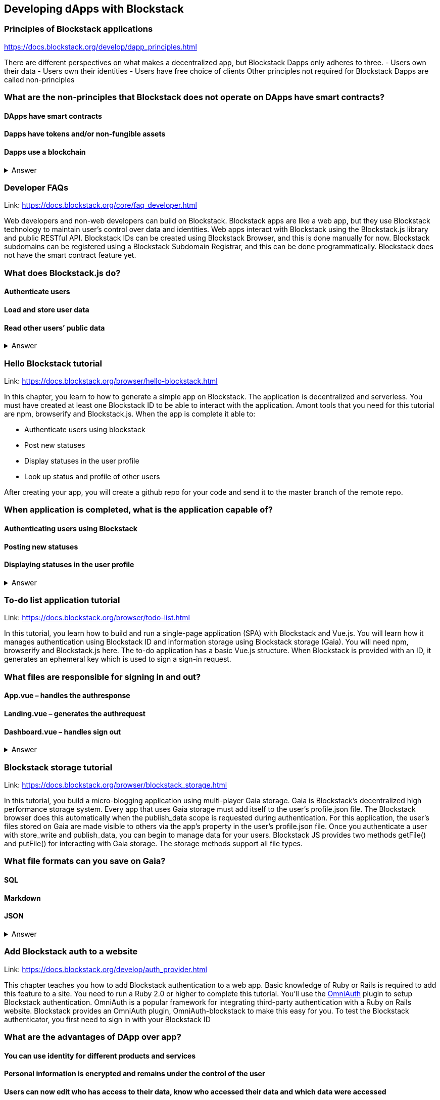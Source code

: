 ==  Developing dApps with Blockstack
===  Principles of Blockstack applications
https://docs.blockstack.org/develop/dapp_principles.html

There are different perspectives on what makes a decentralized app, but Blockstack Dapps only adheres to three. 
- Users own their data 
- Users own their identities 
- Users have free choice of clients Other principles not required for Blockstack Dapps are called non-principles


=== What are the non-principles that Blockstack does not operate on DApps have smart contracts?

 
==== DApps have smart contracts
==== Dapps have tokens and/or non-fungible assets
==== Dapps use a blockchain

+++ <details><summary> +++
    Answer
    +++ </summary><div> +++
----

----
+++ </div></details> +++

=== Developer FAQs

Link: https://docs.blockstack.org/core/faq_developer.html

Web developers and non-web developers can build on Blockstack. Blockstack apps are like a web app, but they use Blockstack technology to maintain user’s control over data and identities. Web apps interact with Blockstack using the Blockstack.js library and public RESTful API. Blockstack IDs can be created using Blockstack Browser, and this is done manually for now. Blockstack subdomains can be registered using a Blockstack Subdomain Registrar, and this can be done programmatically. Blockstack does not have the smart contract feature yet.

=== What does Blockstack.js do?

==== Authenticate users
==== Load and store user data
==== Read other users’ public data


+++ <details><summary> +++
    Answer
    +++ </summary><div> +++
----
Read other users’ public data
----
+++ </div></details> +++

=== Hello Blockstack tutorial

Link: https://docs.blockstack.org/browser/hello-blockstack.html

In this chapter, you learn to how to generate a simple app on Blockstack. The application is decentralized and serverless. You must have created at least one Blockstack ID to be able to interact with the application. Amont tools that you need for this tutorial are npm, browserify and Blockstack.js. When the app is complete it able to:

- Authenticate users using blockstack

- Post new statuses

- Display statuses in the user profile

- Look up status and profile of other users

After creating your app, you will create a github repo for your code and send it to the master branch of the remote repo.

=== When application is completed, what is the application capable of?

==== Authenticating users using Blockstack
==== Posting new statuses
==== Displaying statuses in the user profile

+++ <details><summary> +++
    Answer
    +++ </summary><div> +++
----
Displaying statuses in the user profile
----
+++ </div></details> +++

=== To-do list application tutorial

Link: https://docs.blockstack.org/browser/todo-list.html

In this tutorial, you learn how to build and run a single-page application (SPA) with Blockstack and Vue.js. You will learn how it manages authentication using Blockstack ID and information storage using Blockstack storage (Gaia). You will need npm, browserify and Blockstack.js here. The to-do application has a basic Vue.js structure. When Blockstack is provided with an ID, it generates an ephemeral key which is used to sign a sign-in request.

=== What files are responsible for signing in and out?

==== App.vue – handles the authresponse
==== Landing.vue – generates the authrequest  
==== Dashboard.vue – handles sign out


+++ <details><summary> +++
    Answer
    +++ </summary><div> +++
----
Dashboard.vue – handles sign out
----
+++ </div></details> +++

=== Blockstack storage tutorial 

Link: https://docs.blockstack.org/browser/blockstack_storage.html

In this tutorial, you build a micro-blogging application using multi-player Gaia storage. Gaia is Blockstack's decentralized high performance storage system. Every app that uses Gaia storage must add itself to the user's profile.json file. The Blockstack browser does this automatically when the publish_data scope is requested during authentication. For this application, the user's files stored on Gaia are made visible to others via the app’s property in the user's profile.json file. Once you authenticate a user with store_write and publish_data, you can begin to manage data for your users. Blockstack JS provides two methods getFile() and putFile() for interacting with Gaia storage. The storage methods support all file types.

=== What file formats can you save on Gaia?

==== SQL
==== Markdown
==== JSON


+++ <details><summary> +++
    Answer
    +++ </summary><div> +++
----
JSON
----
+++ </div></details> +++

=== Add Blockstack auth to a website

Link: https://docs.blockstack.org/develop/auth_provider.html

This chapter teaches you how to add Blockstack authentication to a web app. Basic knowledge of Ruby or Rails is required to add this feature to a site. You need to run a Ruby 2.0 or higher to complete this tutorial. You'll use the https://github.com/OmniAuth/OmniAuth=_blank[OmniAuth] plugin to setup Blockstack authentication. OmniAuth is a popular framework for integrating third-party authentication with a Ruby on Rails website. Blockstack provides an OmniAuth plugin, OmniAuth-blockstack to make this easy for you. To test the Blockstack authenticator, you first need to sign in with your Blockstack ID

=== What are the advantages of DApp over app?

==== You can use identity for different products and services
==== Personal information is encrypted and remains under the control of the user
==== Users can now edit who has access to their data, know who accessed their data and which data were accessed

+++ <details><summary> +++
    Answer
    +++ </summary><div> +++
----
Users can now edit who has access to their data, know who accessed their data and which data were accessed
----
+++ </div></details> +++

=== About Dapps and app mining

Link: https://docs.blockstack.org/develop/zero_to_dapp_1.html

This chapter teaches how to build and run a Dapp called animal kingdom. It requires you to login with your Blockstack ID and create an animal persona that will rule over a certain territory. The kingdom is a combination of persona and territory. Dapps differ from traditional apps because they transfer data control and identity management to the user. This means that central authorities or middlemen control networks will not be able to access, censor or shutdown the service. The identity created can be used across different platforms. 

=== What are the eligibility requirements for App mining?

==== Implement blockstack authentication
==== Your application must be available for review
==== Invite registration and use by the general public


+++ <details><summary> +++
    Answer
    +++ </summary><div> +++
----
Invite registration and use by the general public
----
+++ </div></details> +++

=== Learn about the Blockstack platform

Link: https://docs.blockstack.org/develop/zero_to_dapp_2.html

The Blockstack platform aims to lower the barriers required for building with blockchain technology. This includes letting developers build applications in any JavaScript framework so they do not have to learn any new languages. You also need to get prerequisites and set up the environment to continue the procedures in this tutorial. Owning a Blockstack ID is important since it will be required to test your animal kingdom. The animal kingdom code can be downloaded from a public repository on github

=== What are the prerequisites you need to setup your environment?

==== A Blockstack ID to test your animal kingdom
==== Access to the Mac terminal window and some familiarity with the command line it provides
==== The node package manager package manager




+++ <details><summary> +++
    Answer
    +++ </summary><div> +++
----
The node package manager package manager
----
+++ </div></details> +++

=== Customize your animal kingdom

Link: https://docs.blockstack.org/develop/zero_to_dapp_3.html

The animal kingdom has two major components; React and Blockstack. React is used to build web components and interactions. Signing in with an identity is the means the Dapp gets access and this means the app can now read/write user data which is stored at a unique URL on a Gaia storage hub. Your Dapp contains 3 pages; animals, territories and other kingdoms. While running your Dapp locally, only you can use it to create a kingdom. Your application will be available to others by hosting it on the internet.  The animal kingdom you created on your work station is different from the one you create on netlify. You can add subjects from other kingdoms that you know but other kingdoms cannot access your own subjects.

=== The DApp contains 3 pages. What code elements are they derived from?

==== The src/constants.js file which defines the application’s data profile
==== The public/animals directory which contains images
==== The public/territories directory which contains images


+++ <details><summary> +++
    Answer
    +++ </summary><div> +++
----
The public/territories directory which contains images
----
+++ </div></details> +++

=== Android/IOS sdk tutorial
Link: https://docs.blockstack.org/android/tutorial.html

https://docs.blockstack.org/ios/tutorial.html

This tutorial aimed at teaching readers that are new to either or both of Blockstack and Android/IOS Dapp development. The dapp that built is expected to run on an Android operating system. There are certain prerequisite materials you need to install to proceed with this tutorial. The Dapp produced will be tested in an emulator twice to make sure it runs. Some components still need to be added especially the Blockstack SDK

=== What steps are involved in interacting with final sample application?
==== Open application
==== User enters Blockstack ID
==== Blockstack validates and app opens

+++ <details><summary> +++
    Answer
    +++ </summary><div> +++
----
Blockstack validates and app opens
----
+++ </div></details> +++
